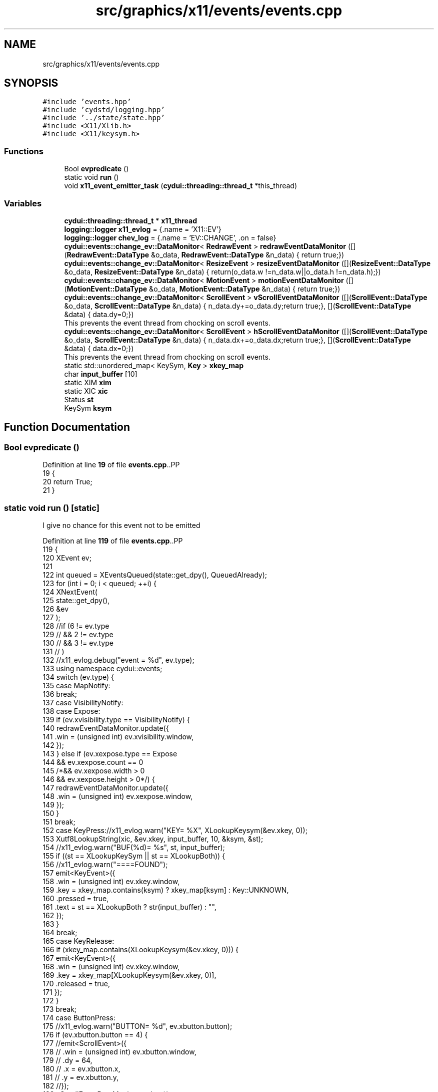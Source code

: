 .TH "src/graphics/x11/events/events.cpp" 3 "CYD-UI" \" -*- nroff -*-
.ad l
.nh
.SH NAME
src/graphics/x11/events/events.cpp
.SH SYNOPSIS
.br
.PP
\fC#include 'events\&.hpp'\fP
.br
\fC#include 'cydstd/logging\&.hpp'\fP
.br
\fC#include '\&.\&./state/state\&.hpp'\fP
.br
\fC#include <X11/Xlib\&.h>\fP
.br
\fC#include <X11/keysym\&.h>\fP
.br

.SS "Functions"

.in +1c
.ti -1c
.RI "Bool \fBevpredicate\fP ()"
.br
.ti -1c
.RI "static void \fBrun\fP ()"
.br
.ti -1c
.RI "void \fBx11_event_emitter_task\fP (\fBcydui::threading::thread_t\fP *this_thread)"
.br
.in -1c
.SS "Variables"

.in +1c
.ti -1c
.RI "\fBcydui::threading::thread_t\fP * \fBx11_thread\fP"
.br
.ti -1c
.RI "\fBlogging::logger\fP \fBx11_evlog\fP = {\&.name = 'X11::EV'}"
.br
.ti -1c
.RI "\fBlogging::logger\fP \fBchev_log\fP = {\&.name = 'EV::CHANGE', \&.on = false}"
.br
.ti -1c
.RI "\fBcydui::events::change_ev::DataMonitor\fP< \fBRedrawEvent\fP > \fBredrawEventDataMonitor\fP ([](\fBRedrawEvent::DataType\fP &o_data, \fBRedrawEvent::DataType\fP &n_data) { return true;})"
.br
.ti -1c
.RI "\fBcydui::events::change_ev::DataMonitor\fP< \fBResizeEvent\fP > \fBresizeEventDataMonitor\fP ([](\fBResizeEvent::DataType\fP &o_data, \fBResizeEvent::DataType\fP &n_data) { return(o_data\&.w !=n_data\&.w||o_data\&.h !=n_data\&.h);})"
.br
.ti -1c
.RI "\fBcydui::events::change_ev::DataMonitor\fP< \fBMotionEvent\fP > \fBmotionEventDataMonitor\fP ([](\fBMotionEvent::DataType\fP &o_data, \fBMotionEvent::DataType\fP &n_data) { return true;})"
.br
.ti -1c
.RI "\fBcydui::events::change_ev::DataMonitor\fP< \fBScrollEvent\fP > \fBvScrollEventDataMonitor\fP ([](\fBScrollEvent::DataType\fP &o_data, \fBScrollEvent::DataType\fP &n_data) { n_data\&.dy+=o_data\&.dy;return true;}, [](\fBScrollEvent::DataType\fP &data) { data\&.dy=0;})"
.br
.RI "This prevents the event thread from chocking on scroll events\&. "
.ti -1c
.RI "\fBcydui::events::change_ev::DataMonitor\fP< \fBScrollEvent\fP > \fBhScrollEventDataMonitor\fP ([](\fBScrollEvent::DataType\fP &o_data, \fBScrollEvent::DataType\fP &n_data) { n_data\&.dx+=o_data\&.dx;return true;}, [](\fBScrollEvent::DataType\fP &data) { data\&.dx=0;})"
.br
.RI "This prevents the event thread from chocking on scroll events\&. "
.ti -1c
.RI "static std::unordered_map< KeySym, \fBKey\fP > \fBxkey_map\fP"
.br
.ti -1c
.RI "char \fBinput_buffer\fP [10]"
.br
.ti -1c
.RI "static XIM \fBxim\fP"
.br
.ti -1c
.RI "static XIC \fBxic\fP"
.br
.ti -1c
.RI "Status \fBst\fP"
.br
.ti -1c
.RI "KeySym \fBksym\fP"
.br
.in -1c
.SH "Function Documentation"
.PP 
.SS "Bool evpredicate ()"

.PP
Definition at line \fB19\fP of file \fBevents\&.cpp\fP\&..PP
.nf
19                    {
20   return True;
21 }
.fi

.SS "static void run ()\fC [static]\fP"
I give no chance for this event not to be emitted
.PP
Definition at line \fB119\fP of file \fBevents\&.cpp\fP\&..PP
.nf
119                   {
120   XEvent ev;
121   
122   int queued = XEventsQueued(state::get_dpy(), QueuedAlready);
123   for (int i = 0; i < queued; ++i) {
124     XNextEvent(
125       state::get_dpy(),
126       &ev
127     );
128     //if (6 != ev\&.type
129     //  && 2 != ev\&.type
130     //  && 3 != ev\&.type
131     //  )
132     //x11_evlog\&.debug("event = %d", ev\&.type);
133     using namespace cydui::events;
134     switch (ev\&.type) {
135       case MapNotify:
136         break;
137       case VisibilityNotify:
138       case Expose:
139         if (ev\&.xvisibility\&.type == VisibilityNotify) {
140           redrawEventDataMonitor\&.update({
141             \&.win = (unsigned int) ev\&.xvisibility\&.window,
142           });
143         } else if (ev\&.xexpose\&.type == Expose
144           && ev\&.xexpose\&.count == 0
145           /*&& ev\&.xexpose\&.width > 0
146           && ev\&.xexpose\&.height > 0*/) {
147           redrawEventDataMonitor\&.update({
148             \&.win = (unsigned int) ev\&.xexpose\&.window,
149           });
150         }
151         break;
152       case KeyPress://x11_evlog\&.warn("KEY= %X", XLookupKeysym(&ev\&.xkey, 0));
153         Xutf8LookupString(xic, &ev\&.xkey, input_buffer, 10, &ksym, &st);
154         //x11_evlog\&.warn("BUF(%d)= %s", st, input_buffer);
155         if ((st == XLookupKeySym || st == XLookupBoth)) {
156           //x11_evlog\&.warn("====FOUND");
157           emit<KeyEvent>({
158             \&.win = (unsigned int) ev\&.xkey\&.window,
159             \&.key = xkey_map\&.contains(ksym) ? xkey_map[ksym] : Key::UNKNOWN,
160             \&.pressed = true,
161             \&.text = st == XLookupBoth ? str(input_buffer) : "",
162           });
163         }
164         break;
165       case KeyRelease:
166         if (xkey_map\&.contains(XLookupKeysym(&ev\&.xkey, 0))) {
167           emit<KeyEvent>({
168             \&.win = (unsigned int) ev\&.xkey\&.window,
169             \&.key = xkey_map[XLookupKeysym(&ev\&.xkey, 0)],
170             \&.released = true,
171           });
172         }
173         break;
174       case ButtonPress:
175         //x11_evlog\&.warn("BUTTON= %d", ev\&.xbutton\&.button);
176         if (ev\&.xbutton\&.button == 4) {
177           //emit<ScrollEvent>({
178           //  \&.win = (unsigned int) ev\&.xbutton\&.window,
179           //  \&.dy = 64,
180           //  \&.x = ev\&.xbutton\&.x,
181           //  \&.y = ev\&.xbutton\&.y,
182           //});
183           vScrollEventDataMonitor\&.update({
184             \&.win = (unsigned int) ev\&.xbutton\&.window,
185             \&.dy = 64,
186             \&.x = ev\&.xbutton\&.x,
187             \&.y = ev\&.xbutton\&.y,
188           });
189         } else if (ev\&.xbutton\&.button == 5) {
190           //emit<ScrollEvent>({
191           //  \&.win = (unsigned int) ev\&.xbutton\&.window,
192           //  \&.dy = \-64,
193           //  \&.x = ev\&.xbutton\&.x,
194           //  \&.y = ev\&.xbutton\&.y,
195           //});
196           vScrollEventDataMonitor\&.update({
197             \&.win = (unsigned int) ev\&.xbutton\&.window,
198             \&.dy = \-64,
199             \&.x = ev\&.xbutton\&.x,
200             \&.y = ev\&.xbutton\&.y,
201           });
202         } else if (ev\&.xbutton\&.button == 6) {
203           hScrollEventDataMonitor\&.update({
204             \&.win = (unsigned int) ev\&.xbutton\&.window,
205             \&.dx = \-64,
206             \&.x = ev\&.xbutton\&.x,
207             \&.y = ev\&.xbutton\&.y,
208           });
209         } else if (ev\&.xbutton\&.button == 7) {
210           hScrollEventDataMonitor\&.update({
211             \&.win = (unsigned int) ev\&.xbutton\&.window,
212             \&.dx = 64,
213             \&.x = ev\&.xbutton\&.x,
214             \&.y = ev\&.xbutton\&.y,
215           });
216         } else {
217           emit<ButtonEvent>({
218             \&.win = (unsigned int) ev\&.xbutton\&.window,
219             \&.button = ev\&.xbutton\&.button,
220             \&.x      = ev\&.xbutton\&.x,
221             \&.y      = ev\&.xbutton\&.y,
222             \&.pressed = true,
223           });
224         }
225         break;
226       case ButtonRelease:
227         if (4 != ev\&.xbutton\&.button
228           && 5 != ev\&.xbutton\&.button
229           && 6 != ev\&.xbutton\&.button
230           && 7 != ev\&.xbutton\&.button
231           ) {
232           emit<ButtonEvent>({
233             \&.win = (unsigned int) ev\&.xbutton\&.window,
234             \&.button = ev\&.xbutton\&.button,
235             \&.x      = ev\&.xbutton\&.x,
236             \&.y      = ev\&.xbutton\&.y,
237             \&.released = true,
238           });
239         }
240         break;
241       case MotionNotify://x11_evlog\&.info("%d\-%d", ev\&.xmotion\&.x, ev\&.xmotion\&.y);
242         //x11_evlog\&.warn("%lX \- MOTION", ev\&.xmotion\&.window);
243         motionEventDataMonitor\&.update({
244           \&.win = (unsigned int) ev\&.xmotion\&.window,
245           \&.x = ev\&.xmotion\&.x,
246           \&.y = ev\&.xmotion\&.y,
247           \&.dragging = (ev\&.xmotion\&.state & Button1Mask) > 0,
248         });
249         break;
250       case ConfigureNotify://x11_evlog\&.info("%d\-%d", ev\&.xconfigure\&.width, ev\&.xconfigure\&.height);
251         resizeEventDataMonitor\&.update({
252           \&.win = (unsigned int) ev\&.xconfigure\&.window,
253           \&.w = ev\&.xconfigure\&.width,
254           \&.h = ev\&.xconfigure\&.height,
255         });
256         break;
257       case EnterNotify:
258         break;
259       case LeaveNotify:
261         emit<MotionEvent>({
262           \&.win = (unsigned int) ev\&.xcrossing\&.window,
263           \&.x = \-1,
264           \&.y = \-1,
265         });
266         redrawEventDataMonitor\&.update({
267           \&.win = (unsigned int) ev\&.xcrossing\&.window,
268         });
269         break;
270       case FocusIn:
271         //x11_evlog\&.error("%lX \- FOCUS IN", ev\&.xfocus\&.window);
272         break;
273       case FocusOut:
274         //x11_evlog\&.error("%lX \- FOCUS OUT", ev\&.xfocus\&.window);
275         break;
276       case KeymapNotify:
277       case CreateNotify:
278       case DestroyNotify:
279       case UnmapNotify:
280       case ResizeRequest:
281       case MapRequest:
282       case ReparentNotify:
283       case ConfigureRequest:
284       case GravityNotify:
285       case CirculateNotify:
286       case CirculateRequest:
287       case PropertyNotify:
288       case SelectionClear:
289       case SelectionRequest:
290       case SelectionNotify:
291       case ColormapNotify:
292       case ClientMessage:
293       case MappingNotify:
294       case GenericEvent:
295       default:
296         break;
297     }
298   }
299   XFlush(state::get_dpy());
300 }
.fi

.SS "void x11_event_emitter_task (\fBcydui::threading::thread_t\fP * this_thread)"

.PP
Definition at line \fB304\fP of file \fBevents\&.cpp\fP\&..PP
.nf
304                                                                  {
305   xim = XOpenIM(state::get_dpy(), NULL, NULL, NULL);
306   xic = XCreateIC(xim,
307     XNInputStyle, XIMPreeditNothing | XIMStatusNothing,
308     NULL
309   );
310   while (this_thread\->running) {
311     run();
312     std::this_thread::sleep_for(20ms);
313   }
314   XDestroyIC(xic);
315   XCloseIM(xim);
316 }
.fi

.SH "Variable Documentation"
.PP 
.SS "\fBlogging::logger\fP chev_log = {\&.name = 'EV::CHANGE', \&.on = false}"

.PP
Definition at line \fB14\fP of file \fBevents\&.cpp\fP\&..PP
.nf
14 {\&.name = "EV::CHANGE", \&.on = false};
.fi

.SS "\fBcydui::events::change_ev::DataMonitor\fP< \fBScrollEvent\fP > hScrollEventDataMonitor([](\fBScrollEvent::DataType\fP &o_data, \fBScrollEvent::DataType\fP &n_data) { n_data\&.dx+=o_data\&.dx;return true;},[](\fBScrollEvent::DataType\fP &data) { data\&.dx=0;}) ([] (\fBScrollEvent::DataType\fP &o_data, \fBScrollEvent::DataType\fP &n_data) { n_data\&.dx+=o_data\&.dx;return true;}, [] (\fBScrollEvent::DataType\fP &data) { data\&.dx=0;})"

.PP
This prevents the event thread from chocking on scroll events\&. 
.PP
\fBNote\fP
.RS 4
It does impose a limit on the scroll speed to 64 units per frame in either direction 
.RE
.PP

.SS "char input_buffer[10]"

.PP
Definition at line \fB113\fP of file \fBevents\&.cpp\fP\&.
.SS "KeySym ksym"

.PP
Definition at line \fB117\fP of file \fBevents\&.cpp\fP\&.
.SS "\fBcydui::events::change_ev::DataMonitor\fP< \fBMotionEvent\fP > motionEventDataMonitor([](\fBMotionEvent::DataType\fP &o_data, \fBMotionEvent::DataType\fP &n_data) { return true;}) ([] (\fBMotionEvent::DataType\fP &o_data, \fBMotionEvent::DataType\fP &n_data) { return true;})"

.SS "\fBcydui::events::change_ev::DataMonitor\fP< \fBRedrawEvent\fP > redrawEventDataMonitor([](\fBRedrawEvent::DataType\fP &o_data, \fBRedrawEvent::DataType\fP &n_data) { return true;}) ([] (\fBRedrawEvent::DataType\fP &o_data, \fBRedrawEvent::DataType\fP &n_data) { return true;})"

.SS "\fBcydui::events::change_ev::DataMonitor\fP< \fBResizeEvent\fP > resizeEventDataMonitor([](\fBResizeEvent::DataType\fP &o_data, \fBResizeEvent::DataType\fP &n_data) { return(o_data\&.w !=n_data\&.w||o_data\&.h !=n_data\&.h); }) ([] (\fBResizeEvent::DataType\fP &o_data, \fBResizeEvent::DataType\fP &n_data) { return(o_data\&.w !=n_data\&.w||o_data\&.h !=n_data\&.h);})"

.SS "Status st"

.PP
Definition at line \fB116\fP of file \fBevents\&.cpp\fP\&.
.SS "\fBcydui::events::change_ev::DataMonitor\fP< \fBScrollEvent\fP > vScrollEventDataMonitor([](\fBScrollEvent::DataType\fP &o_data, \fBScrollEvent::DataType\fP &n_data) { n_data\&.dy+=o_data\&.dy;return true;},[](\fBScrollEvent::DataType\fP &data) { data\&.dy=0;}) ([] (\fBScrollEvent::DataType\fP &o_data, \fBScrollEvent::DataType\fP &n_data) { n_data\&.dy+=o_data\&.dy;return true;}, [] (\fBScrollEvent::DataType\fP &data) { data\&.dy=0;})"

.PP
This prevents the event thread from chocking on scroll events\&. 
.PP
\fBNote\fP
.RS 4
It does impose a limit on the scroll speed to 64 units per frame in either direction 
.RE
.PP

.SS "\fBlogging::logger\fP x11_evlog = {\&.name = 'X11::EV'}"

.PP
Definition at line \fB13\fP of file \fBevents\&.cpp\fP\&..PP
.nf
13 {\&.name = "X11::EV"};
.fi

.SS "\fBcydui::threading::thread_t\fP* x11_thread"

.PP
Definition at line \fB11\fP of file \fBevents\&.cpp\fP\&.
.SS "XIC xic\fC [static]\fP"

.PP
Definition at line \fB115\fP of file \fBevents\&.cpp\fP\&.
.SS "XIM xim\fC [static]\fP"

.PP
Definition at line \fB114\fP of file \fBevents\&.cpp\fP\&.
.SS "std::unordered_map<KeySym, \fBKey\fP> xkey_map\fC [static]\fP"

.PP
Definition at line \fB67\fP of file \fBevents\&.cpp\fP\&..PP
.nf
67                                                  {
68   {XK_a, Key::A},
69   {XK_b, Key::B},
70   {XK_c, Key::C},
71   {XK_d, Key::D},
72   {XK_e, Key::E},
73   {XK_f, Key::F},
74   {XK_g, Key::G},
75   {XK_h, Key::H},
76   {XK_i, Key::I},
77   {XK_j, Key::J},
78   {XK_k, Key::K},
79   {XK_l, Key::L},
80   {XK_m, Key::M},
81   {XK_n, Key::N},
82   {XK_o, Key::O},
83   {XK_p, Key::P},
84   {XK_q, Key::Q},
85   {XK_r, Key::R},
86   {XK_s, Key::S},
87   {XK_t, Key::T},
88   {XK_u, Key::U},
89   {XK_v, Key::V},
90   {XK_w, Key::W},
91   {XK_x, Key::X},
92   {XK_y, Key::Y},
93   {XK_z, Key::Z},
94   {XK_space, Key::SPACE},
95   {XK_ISO_Enter, Key::ENTER},
96   {XK_KP_Enter, Key::ENTER},
97   {XK_Return, Key::ENTER},
98   {XK_BackSpace, Key::BACKSPACE},
99   {XK_Delete, Key::DELETE},
100   {XK_Escape, Key::ESC},
101   {XK_Left, Key::LEFT},
102   {XK_Right, Key::RIGHT},
103   {XK_Up, Key::UP},
104   {XK_Down, Key::DOWN},
105   {XK_Control_L, Key::LEFT_CTRL},
106   {XK_Control_R, Key::RIGHT_CTRL},
107   {XK_Shift_L, Key::LEFT_SHIFT},
108   {XK_Shift_R, Key::RIGHT_CTRL},
109   {XK_Super_L, Key::LEFT_SUPER},
110   {XK_Super_R, Key::RIGHT_SUPER},
111 };
.fi

.SH "Author"
.PP 
Generated automatically by Doxygen for CYD-UI from the source code\&.
